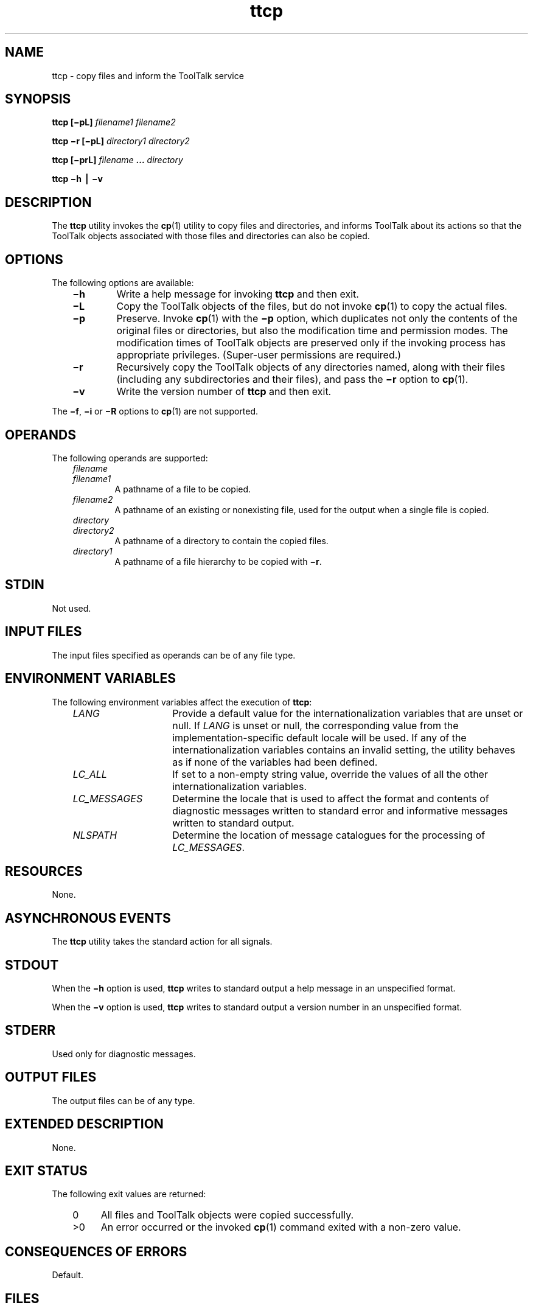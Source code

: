 .de LI
.\" simulate -mm .LIs by turning them into .TPs
.TP \\n()Jn
\\$1
..
.TH ttcp 1 "1 March 1996" "ToolTalk 1.3" "ToolTalk Commands"
.BH "1 March 1996"
.\" CDE Common Source Format, Version 1.0.0
.\" (c) Copyright 1993, 1994 Hewlett-Packard Company
.\" (c) Copyright 1993, 1994 International Business Machines Corp.
.\" (c) Copyright 1993, 1994 Sun Microsystems, Inc.
.\" (c) Copyright 1993, 1994 Novell, Inc.
.IX "ttcp" "" "ttcp.1" ""
.SH "NAME"
ttcp \- copy files and inform the ToolTalk service
.SH SYNOPSIS
.ft 3
.fi
.na
ttcp
[\(mipL]
\f2filename1\fP
\f2filename2\fP
.PP
.fi
.ft 3
.fi
.na
ttcp
\(mir
[\(mipL]
\f2directory1\fP
\f2directory2\fP
.PP
.fi
.ft 3
.fi
.na
ttcp
[\(miprL]
\f2filename\fP
\&.\|.\|.
\f2directory\fP
.PP
.fi
.ft 3
.fi
.na
ttcp
\(mih
\(bv
\(miv
.PP
.fi
.SH "DESCRIPTION"
The
.BR ttcp 
utility
invokes the
.BR cp (1)
utility to copy files and directories, and informs ToolTalk about its
actions so that the ToolTalk objects associated with those files
and directories can also be copied.
.SH "OPTIONS"
The following options are available:
.PP
.RS 3
.nr )J 6
.LI \f3\(mih\f1
Write a help message for invoking
.BR ttcp 
and then exit.
.LI \f3\(miL\f1
Copy the ToolTalk objects of the files, but do not invoke
.BR cp (1)
to copy the actual files.
.LI \f3\(mip\f1
Preserve.
Invoke
.BR cp (1)
with the
.B \(mip
option, which
duplicates not only the contents of the original files
or directories, but also the modification time and permission modes.
The modification times of ToolTalk objects are preserved only if
the invoking process has appropriate privileges.
(Super-user permissions are required.)
.LI \f3\(mir\f1
Recursively copy the ToolTalk objects of any directories named,
along with their files (including any
subdirectories and their files), and pass the
.B \(mir
option to
.BR cp (1).
.LI \f3\(miv\f1
Write the version number of
.BR ttcp 
and then exit.
.PP
.RE
.nr )J 0
.PP
The
.BR \(mif ,
.B \(mii
or
.B \(miR
options to
.BR cp (1)
are not supported.
.SH OPERANDS
The following operands are supported:
.PP
.RS 3
.nr )J 6
.LI \f2filename\fP
.sp -0.4v
.LI \f2filename1\fP
.br
A pathname of a file to be copied.
.LI \f2filename2\fP
.br
A pathname of an existing or nonexisting file,
used for the output when a single file is copied.
.LI \f2directory\fP
.sp -0.4v
.LI \f2directory2\fP
.br
A pathname of a directory to contain the copied files.
.LI \f2directory1\fP
.br
A pathname of a file hierarchy to be copied with
.BR \(mir .
.PP
.RE
.nr )J 0
.SH STDIN
Not used.
.SH "INPUT FILES"
The input files specified as operands can be of any file type.
.SH "ENVIRONMENT VARIABLES"
The following environment variables affect the execution of
.BR ttcp :
.PP
.RS 3
.nr )J 15
.LI \f2LANG\fP
Provide a default value for the internationalization variables
that are unset or null.
If
.I LANG
is unset or null, the corresponding value from the
implementation-specific default locale will be used.
If any of the internationalization variables contains an invalid setting, the
utility behaves as if none of the variables had been defined.
.LI \f2LC_ALL\fP
If set to a non-empty string value,
override the values of all the other internationalization variables.
.LI \f2LC_MESSAGES\fP
Determine the locale that is used to affect
the format and contents of diagnostic
messages written to standard error
and informative messages written to standard output.
.LI \f2NLSPATH\fP
Determine the location of message catalogues
for the processing of
.IR LC_MESSAGES .
.PP
.RE
.nr )J 0
.SH "RESOURCES"
None.
.SH "ASYNCHRONOUS EVENTS"
The
.BR ttcp 
utility takes the standard action for all signals.
.SH STDOUT
When the
.B \(mih
option is used,
.BR ttcp 
writes to standard output a help message
in an unspecified format.
.PP
When the
.B \(miv
option is used,
.BR ttcp 
writes to standard output a version number
in an unspecified format.
.SH STDERR
Used only for diagnostic messages.
.SH "OUTPUT FILES"
The output files can be of any type.
.SH "EXTENDED DESCRIPTION"
None.
.SH "EXIT STATUS"
The following exit values are returned:
.PP
.RS 3
.nr )J 4
.LI \h"\w'>'u"0
All files and ToolTalk objects were copied successfully.
.LI >0
An error occurred or the invoked
.BR cp (1)
command exited with a non-zero value.
.PP
.RE
.nr )J 0
.SH "CONSEQUENCES OF ERRORS"
Default.
.SH FILES
.TP 20
/\f2mountpoint\fP/TT_DB
The directory used as a database
for the ToolTalk objects of files in the
file system mounted at
.IR /mountpoint .
.SH "APPLICATION USAGE"
None.
.SH EXAMPLES
None.
.SH "SEE ALSO"
.na
.BR cp (1),
.BR ttmv (1),
.BR tttar (1),
.BR ttsession (1).
